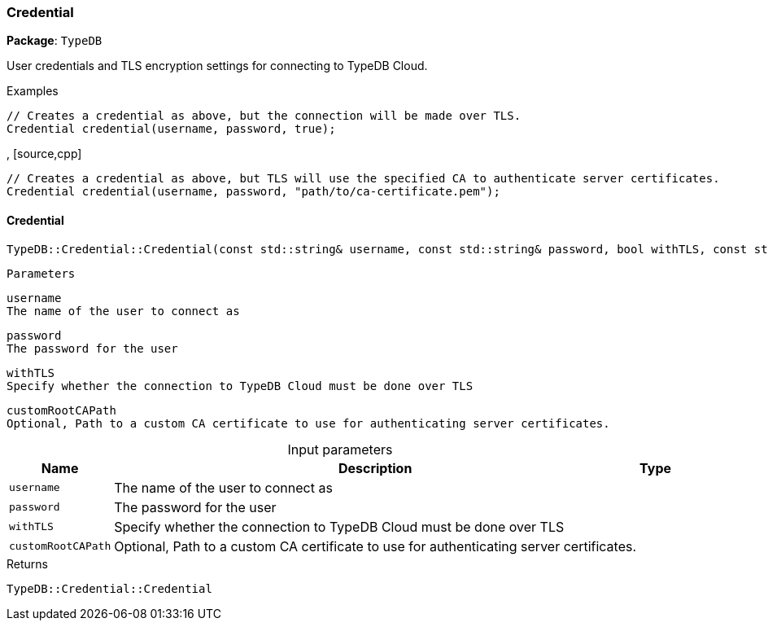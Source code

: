[#_Credential]
=== Credential

*Package*: `TypeDB`



User credentials and TLS encryption settings for connecting to TypeDB Cloud.


[caption=""]
.Examples
[source,cpp]
----
// Creates a credential as above, but the connection will be made over TLS.
Credential credential(username, password, true);
----

, [source,cpp]
----
// Creates a credential as above, but TLS will use the specified CA to authenticate server certificates.
Credential credential(username, password, "path/to/ca-certificate.pem");
----

// tag::methods[]
[#_ab81776e519d4be7da9650fa254b235e3]
==== Credential

[source,cpp]
----
TypeDB::Credential::Credential(const std::string& username, const std::string& password, bool withTLS, const std::string& customRootCAPath = "")
----


 
  Parameters
 
 
  
   
    
     username
     The name of the user to connect as
    
    
     password
     The password for the user
    
    
     withTLS
     Specify whether the connection to TypeDB Cloud must be done over TLS
    
    
     customRootCAPath
     Optional, Path to a custom CA certificate to use for authenticating server certificates.
    
   
  
 


[caption=""]
.Input parameters
[cols="~,~,~"]
[options="header"]
|===
|Name |Description |Type
a| `username` a| The name of the user to connect as a| 
a| `password` a| The password for the user a| 
a| `withTLS` a| Specify whether the connection to TypeDB Cloud must be done over TLS a| 
a| `customRootCAPath` a| Optional, Path to a custom CA certificate to use for authenticating server certificates. a| 
|===

[caption=""]
.Returns
`TypeDB::Credential::Credential`

// end::methods[]

